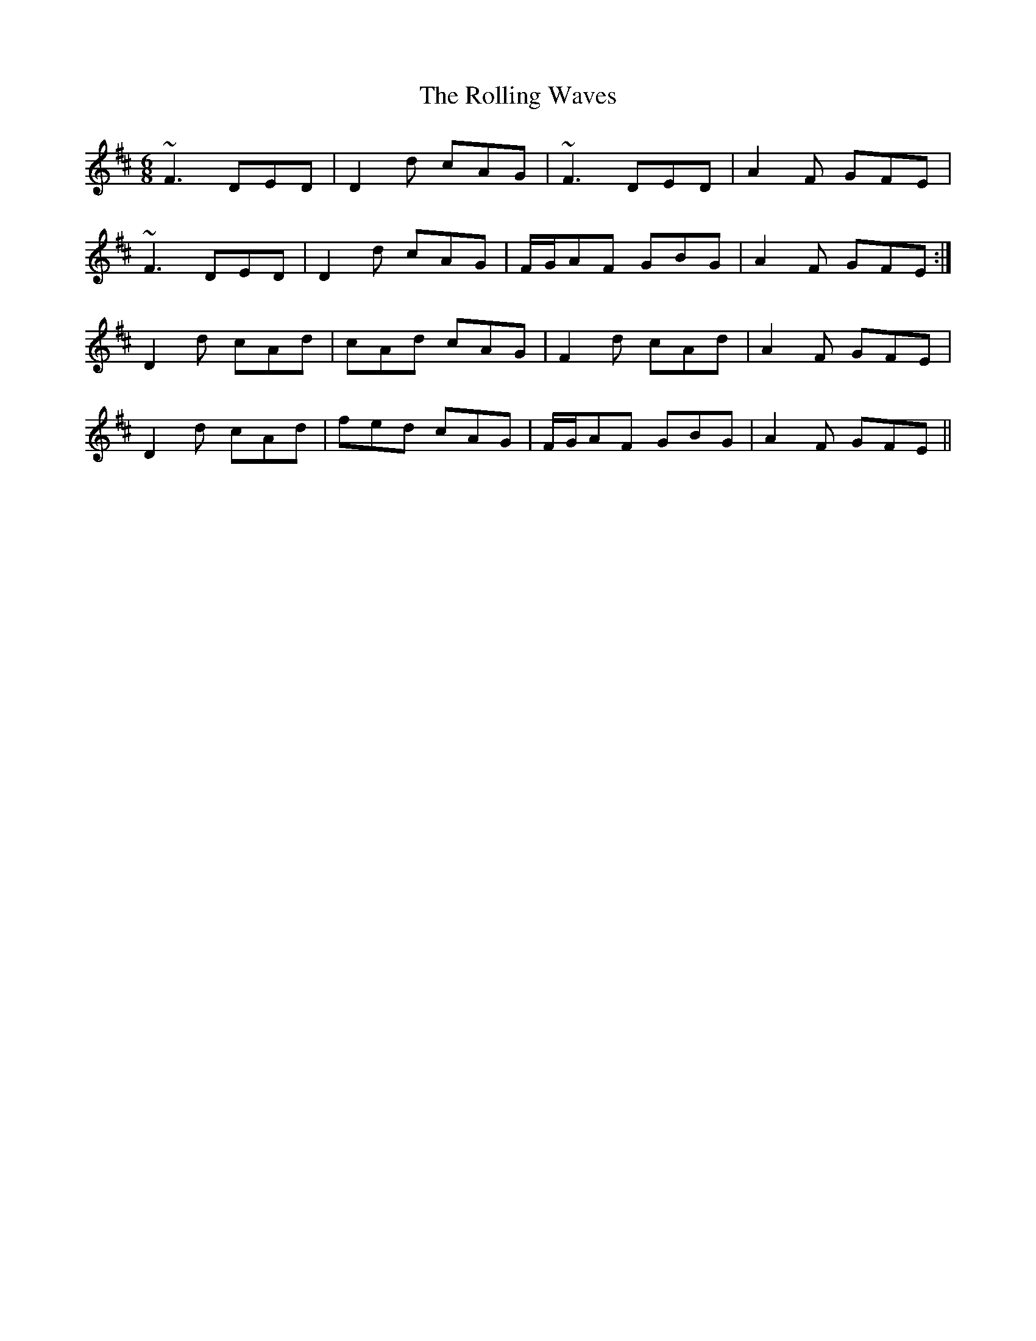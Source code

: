 X: 35094
T: Rolling Waves, The
R: jig
M: 6/8
K: Dmajor
~F3 DED|D2 d cAG|~F3 DED|A2 F GFE|
~F3 DED|D2 d cAG|F/G/AF GBG|A2 F GFE:|
D2 d cAd|cAd cAG|F2 d cAd|A2 F GFE|
D2 d cAd|fed cAG|F/G/AF GBG|A2 F GFE||

